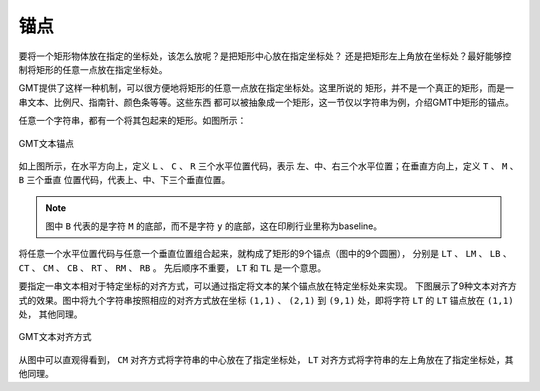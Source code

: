 锚点
====

要将一个矩形物体放在指定的坐标处，该怎么放呢？是把矩形中心放在指定坐标处？
还是把矩形左上角放在坐标处？最好能够控制将矩形的任意一点放在指定坐标处。

GMT提供了这样一种机制，可以很方便地将矩形的任意一点放在指定坐标处。这里所说的
矩形，并不是一个真正的矩形，而是一串文本、比例尺、指南针、颜色条等等。这些东西
都可以被抽象成一个矩形，这一节仅以字符串为例，介绍GMT中矩形的锚点。

任意一个字符串，都有一个将其包起来的矩形。如图所示：

.. figure:: /images/GMT_text_anchors.*
   :width: 100%
   :align: center

   GMT文本锚点

如上图所示，在水平方向上，定义 ``L`` 、 ``C`` 、 ``R`` 三个水平位置代码，表示
左、中、右三个水平位置；在垂直方向上，定义 ``T`` 、 ``M`` 、 ``B`` 三个垂直
位置代码，代表上、中、下三个垂直位置。

.. note::

   图中 ``B`` 代表的是字符 ``M`` 的底部，而不是字符 ``y`` 的底部，这在印刷行业里称为baseline。

将任意一个水平位置代码与任意一个垂直位置组合起来，就构成了矩形的9个锚点（图中的9个圆圈），
分别是 ``LT`` 、 ``LM`` 、 ``LB`` 、 ``CT`` 、 ``CM`` 、 ``CB`` 、 ``RT`` 、 ``RM`` 、 ``RB`` 。
先后顺序不重要， ``LT`` 和 ``TL`` 是一个意思。

要指定一串文本相对于特定坐标的对齐方式，可以通过指定将文本的某个锚点放在特定坐标处来实现。
下图展示了9种文本对齐方式的效果。图中将九个字符串按照相应的对齐方式放在坐标 
``(1,1)`` 、 ``(2,1)`` 到 ``(9,1)`` 处，即将字符 ``LT`` 的 ``LT`` 锚点放在 ``(1,1)`` 处，
其他同理。

.. figure:: /images/GMT_text_justification.*
   :width: 100%
   :align: center

   GMT文本对齐方式

从图中可以直观得看到， ``CM`` 对齐方式将字符串的中心放在了指定坐标处， ``LT`` 
对齐方式将字符串的左上角放在了指定坐标处，其他同理。

.. source: http://gmt.soest.hawaii.edu/doc/latest/GMT_Docs.html#placement-of-text
